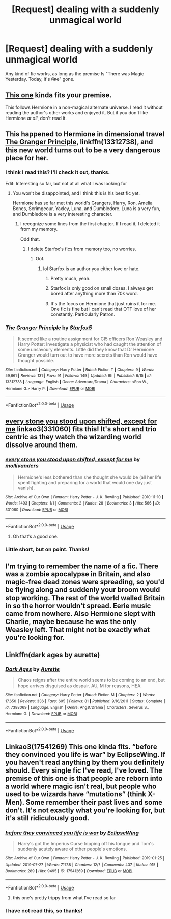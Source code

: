 #+TITLE: [Request] dealing with a suddenly unmagical world

* [Request] dealing with a suddenly unmagical world
:PROPERTIES:
:Author: will1707
:Score: 16
:DateUnix: 1565816617.0
:DateShort: 2019-Aug-15
:FlairText: Request
:END:
Any kind of fic works, as long as the premise Is "There was Magic Yesterday. Today, it's +fine+" gone.


** [[https://www.tthfanfic.org/Story-30822/DianeCastle+Hermione+Granger+and+the+Boy+Who+Lived.htm][This one]] kinda fits your premise.

This follows Hermione in a non-magical alternate universe. I read it without reading the author's other works and enjoyed it. But if you don't like Hermione /at all/, don't read it.
:PROPERTIES:
:Author: the-phony-pony
:Score: 2
:DateUnix: 1565823687.0
:DateShort: 2019-Aug-15
:END:


** This happened to Hermione in dimensional travel [[https://www.fanfiction.net/s/13312738/1/][The Granger Principle]], linkffn(13312738), and this new world turns out to be a very dangerous place for her.
:PROPERTIES:
:Author: InquisitorCOC
:Score: 1
:DateUnix: 1565819008.0
:DateShort: 2019-Aug-15
:END:

*** I think I read this? I'll check it out, thanks.

Edit: Interesting so far, but not at all what I was looking for
:PROPERTIES:
:Author: will1707
:Score: 2
:DateUnix: 1565819135.0
:DateShort: 2019-Aug-15
:END:

**** You won't be disappointed, and I think this is his best fic yet.

Hermione has so far met this world's Grangers, Harry, Ron, Amelia Bones, Scrimgeour, Yaxley, Luna, and Dumbledore. Luna is a very fun, and Dumbledore is a very interesting character.
:PROPERTIES:
:Author: InquisitorCOC
:Score: 2
:DateUnix: 1565820145.0
:DateShort: 2019-Aug-15
:END:

***** I recognize some lines from the first chapter. If I read it, I deleted it from my memory.

Odd that.
:PROPERTIES:
:Author: will1707
:Score: 1
:DateUnix: 1565821050.0
:DateShort: 2019-Aug-15
:END:

****** I delete Starfox's fics from memory too, no worries.
:PROPERTIES:
:Author: AutumnSouls
:Score: 3
:DateUnix: 1565832147.0
:DateShort: 2019-Aug-15
:END:

******* Oof.
:PROPERTIES:
:Author: will1707
:Score: 2
:DateUnix: 1565832691.0
:DateShort: 2019-Aug-15
:END:

******** lol Starfox is an author you either love or hate.
:PROPERTIES:
:Author: YOB1997
:Score: 2
:DateUnix: 1565837985.0
:DateShort: 2019-Aug-15
:END:

********* Pretty much, yeah.
:PROPERTIES:
:Author: will1707
:Score: 2
:DateUnix: 1565838067.0
:DateShort: 2019-Aug-15
:END:


********* Starfox is only good on small doses. I always get bored after anything more than 70k word.
:PROPERTIES:
:Author: lastyearstudent12345
:Score: 1
:DateUnix: 1565869421.0
:DateShort: 2019-Aug-15
:END:


********* It's the focus on Hermione that just ruins it for me. One fic is fine but I can't read that OTT love of her constantly. Particularly Patron.
:PROPERTIES:
:Score: 1
:DateUnix: 1565887764.0
:DateShort: 2019-Aug-15
:END:


*** [[https://www.fanfiction.net/s/13312738/1/][*/The Granger Principle/*]] by [[https://www.fanfiction.net/u/2548648/Starfox5][/Starfox5/]]

#+begin_quote
  It seemed like a routine assignment for CI5 officers Ron Weasley and Harry Potter: Investigate a physicist who had caught the attention of some unsavoury elements. Little did they know that Dr Hermione Granger would turn out to have more secrets than Ron would have thought possible.
#+end_quote

^{/Site/:} ^{fanfiction.net} ^{*|*} ^{/Category/:} ^{Harry} ^{Potter} ^{*|*} ^{/Rated/:} ^{Fiction} ^{T} ^{*|*} ^{/Chapters/:} ^{9} ^{*|*} ^{/Words/:} ^{59,661} ^{*|*} ^{/Reviews/:} ^{131} ^{*|*} ^{/Favs/:} ^{91} ^{*|*} ^{/Follows/:} ^{149} ^{*|*} ^{/Updated/:} ^{9h} ^{*|*} ^{/Published/:} ^{6/15} ^{*|*} ^{/id/:} ^{13312738} ^{*|*} ^{/Language/:} ^{English} ^{*|*} ^{/Genre/:} ^{Adventure/Drama} ^{*|*} ^{/Characters/:} ^{<Ron} ^{W.,} ^{Hermione} ^{G.>} ^{Harry} ^{P.} ^{*|*} ^{/Download/:} ^{[[http://www.ff2ebook.com/old/ffn-bot/index.php?id=13312738&source=ff&filetype=epub][EPUB]]} ^{or} ^{[[http://www.ff2ebook.com/old/ffn-bot/index.php?id=13312738&source=ff&filetype=mobi][MOBI]]}

--------------

*FanfictionBot*^{2.0.0-beta} | [[https://github.com/tusing/reddit-ffn-bot/wiki/Usage][Usage]]
:PROPERTIES:
:Author: FanfictionBot
:Score: 1
:DateUnix: 1565819023.0
:DateShort: 2019-Aug-15
:END:


** [[https://archiveofourown.org/works/331060][every stone you stood upon shifted, except for me]] linkao3(331060) fits this! It's short and trio centric as they watch the wizarding world dissolve around them.
:PROPERTIES:
:Author: thanksyobama
:Score: 1
:DateUnix: 1565829350.0
:DateShort: 2019-Aug-15
:END:

*** [[https://archiveofourown.org/works/331060][*/every stone you stood upon shifted, except for me/*]] by [[https://www.archiveofourown.org/users/mollivanders/pseuds/mollivanders][/mollivanders/]]

#+begin_quote
  Hermione's less bothered than she thought she would be (all her life spent fighting and preparing for a world that would one day just vanish).
#+end_quote

^{/Site/:} ^{Archive} ^{of} ^{Our} ^{Own} ^{*|*} ^{/Fandom/:} ^{Harry} ^{Potter} ^{-} ^{J.} ^{K.} ^{Rowling} ^{*|*} ^{/Published/:} ^{2010-11-10} ^{*|*} ^{/Words/:} ^{1493} ^{*|*} ^{/Chapters/:} ^{1/1} ^{*|*} ^{/Comments/:} ^{2} ^{*|*} ^{/Kudos/:} ^{28} ^{*|*} ^{/Bookmarks/:} ^{3} ^{*|*} ^{/Hits/:} ^{566} ^{*|*} ^{/ID/:} ^{331060} ^{*|*} ^{/Download/:} ^{[[https://archiveofourown.org/downloads/331060/every%20stone%20you%20stood.epub?updated_at=1502129396][EPUB]]} ^{or} ^{[[https://archiveofourown.org/downloads/331060/every%20stone%20you%20stood.mobi?updated_at=1502129396][MOBI]]}

--------------

*FanfictionBot*^{2.0.0-beta} | [[https://github.com/tusing/reddit-ffn-bot/wiki/Usage][Usage]]
:PROPERTIES:
:Author: FanfictionBot
:Score: 2
:DateUnix: 1565829368.0
:DateShort: 2019-Aug-15
:END:

**** Oh that's a good one.
:PROPERTIES:
:Author: jacdot
:Score: 1
:DateUnix: 1565879851.0
:DateShort: 2019-Aug-15
:END:


*** Little short, but on point. Thanks!
:PROPERTIES:
:Author: will1707
:Score: 2
:DateUnix: 1565829846.0
:DateShort: 2019-Aug-15
:END:


** I'm trying to remember the name of a fic. There was a zombie apocalypse in Britain, and also magic-free dead zones were spreading, so you'd be flying along and suddenly your broom would stop working. The rest of the world walled Britain in so the horror wouldn't spread. Eerie music came from nowhere. Also Hermione slept with Charlie, maybe because he was the only Weasley left. That might not be exactly what you're looking for.
:PROPERTIES:
:Author: MTheLoud
:Score: 1
:DateUnix: 1565831377.0
:DateShort: 2019-Aug-15
:END:


** Linkffn(dark ages by aurette)
:PROPERTIES:
:Author: bananajam1234
:Score: 1
:DateUnix: 1565924642.0
:DateShort: 2019-Aug-16
:END:

*** [[https://www.fanfiction.net/s/7388069/1/][*/Dark Ages/*]] by [[https://www.fanfiction.net/u/1374460/Aurette][/Aurette/]]

#+begin_quote
  Chaos reigns after the entire world seems to be coming to an end, but hope arrives disguised as despair. AU, M for reasons, HEA.
#+end_quote

^{/Site/:} ^{fanfiction.net} ^{*|*} ^{/Category/:} ^{Harry} ^{Potter} ^{*|*} ^{/Rated/:} ^{Fiction} ^{M} ^{*|*} ^{/Chapters/:} ^{2} ^{*|*} ^{/Words/:} ^{17,650} ^{*|*} ^{/Reviews/:} ^{336} ^{*|*} ^{/Favs/:} ^{605} ^{*|*} ^{/Follows/:} ^{81} ^{*|*} ^{/Published/:} ^{9/16/2011} ^{*|*} ^{/Status/:} ^{Complete} ^{*|*} ^{/id/:} ^{7388069} ^{*|*} ^{/Language/:} ^{English} ^{*|*} ^{/Genre/:} ^{Angst/Drama} ^{*|*} ^{/Characters/:} ^{Severus} ^{S.,} ^{Hermione} ^{G.} ^{*|*} ^{/Download/:} ^{[[http://www.ff2ebook.com/old/ffn-bot/index.php?id=7388069&source=ff&filetype=epub][EPUB]]} ^{or} ^{[[http://www.ff2ebook.com/old/ffn-bot/index.php?id=7388069&source=ff&filetype=mobi][MOBI]]}

--------------

*FanfictionBot*^{2.0.0-beta} | [[https://github.com/tusing/reddit-ffn-bot/wiki/Usage][Usage]]
:PROPERTIES:
:Author: FanfictionBot
:Score: 1
:DateUnix: 1565924657.0
:DateShort: 2019-Aug-16
:END:


** Linkao3(17541269) This one kinda fits. “before they convinced you life is war” by EclipseWing. If you haven't read anything by them you definitely should. Every single fic I've read, I've loved. The premise of this one is that people are reborn into a world where magic isn't real, but people who used to be wizards have “mutations” (think X-Men). Some remember their past lives and some don't. It's not exactly what you're looking for, but it's still ridiculously good.
:PROPERTIES:
:Author: bex1399
:Score: 1
:DateUnix: 1565816912.0
:DateShort: 2019-Aug-15
:END:

*** [[https://archiveofourown.org/works/17541269][*/before they convinced you life is war/*]] by [[https://www.archiveofourown.org/users/EclipseWing/pseuds/EclipseWing][/EclipseWing/]]

#+begin_quote
  Harry's got the Imperius Curse tripping off his tongue and Tom's suddenly acutely aware of other people's emotions.
#+end_quote

^{/Site/:} ^{Archive} ^{of} ^{Our} ^{Own} ^{*|*} ^{/Fandom/:} ^{Harry} ^{Potter} ^{-} ^{J.} ^{K.} ^{Rowling} ^{*|*} ^{/Published/:} ^{2019-01-25} ^{*|*} ^{/Updated/:} ^{2019-07-27} ^{*|*} ^{/Words/:} ^{71738} ^{*|*} ^{/Chapters/:} ^{12/?} ^{*|*} ^{/Comments/:} ^{437} ^{*|*} ^{/Kudos/:} ^{915} ^{*|*} ^{/Bookmarks/:} ^{289} ^{*|*} ^{/Hits/:} ^{9495} ^{*|*} ^{/ID/:} ^{17541269} ^{*|*} ^{/Download/:} ^{[[https://archiveofourown.org/downloads/17541269/before%20they%20convinced.epub?updated_at=1564255326][EPUB]]} ^{or} ^{[[https://archiveofourown.org/downloads/17541269/before%20they%20convinced.mobi?updated_at=1564255326][MOBI]]}

--------------

*FanfictionBot*^{2.0.0-beta} | [[https://github.com/tusing/reddit-ffn-bot/wiki/Usage][Usage]]
:PROPERTIES:
:Author: FanfictionBot
:Score: 2
:DateUnix: 1565816940.0
:DateShort: 2019-Aug-15
:END:

**** this one's pretty trippy from what I've read so far
:PROPERTIES:
:Author: disasterbirb
:Score: 1
:DateUnix: 1565831319.0
:DateShort: 2019-Aug-15
:END:


*** I have not read this, so thanks!
:PROPERTIES:
:Author: will1707
:Score: 1
:DateUnix: 1565817046.0
:DateShort: 2019-Aug-15
:END:

